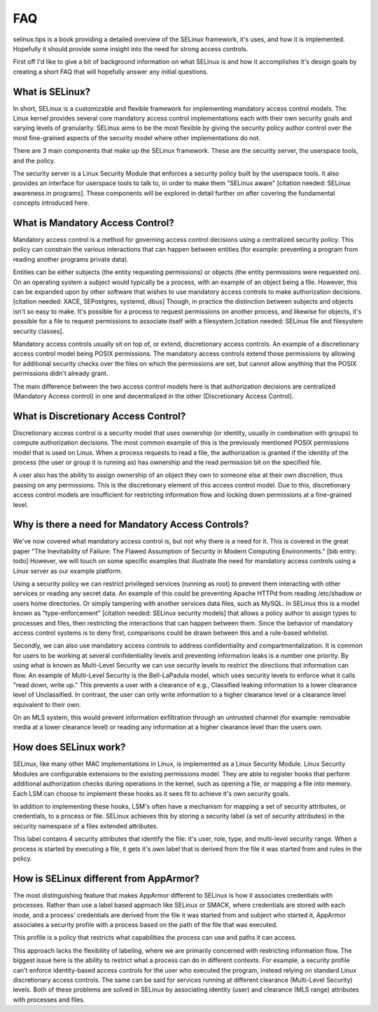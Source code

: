 FAQ
===

selinux.tips is a book providing a detailed overview of the SELinux framework,
it's uses, and how it is implemented.  Hopefully it should provide some insight
into the need for strong access controls.

First off I'd like to give a bit of background information on what SELinux is
and how it accomplishes it's design goals by creating a short FAQ that will
hopefully answer any initial questions.

What is SELinux?
----------------

In short, SELinux is a customizable and flexible framework for implementing
mandatory access control models.  The Linux kernel provides several core
mandatory access control implementations each with their own security goals and
varying levels of granularity.  SELinux aims to be the most flexible by giving
the security policy author control over the most fine-grained aspects of the
security model where other implementations do not.

There are 3 main components that make up the SELinux framework.  These are the
security server, the userspace tools, and the policy.

The security server is a Linux Security Module that enforces a security policy
built by the userspace tools.  It also provides an interface for userspace
tools to talk to, in order to make them "SELinux aware" [citation needed:
SELinux awareness in programs].  These components will be explored in detail
further on after covering the fundamental concepts introduced here.

What is Mandatory Access Control?
---------------------------------

Mandatory access control is a method for governing access control decisions
using a centralized security policy.  This policy can constrain the various
interactions that can happen between entities (for example: preventing a
program from reading another programs private data).

Entities can be either subjects (the entity requesting permissions) or objects
(the entity permissions were requested on).  On an operating system a subject
would typically be a process, with an example of an object being a file.
However, this can be expanded upon by other software that wishes to use
mandatory access controls to make authorization decisions.[citation needed:
XACE, SEPostgres, systemd, dbus]  Though, in practice the distinction between
subjects and objects isn't so easy to make. It's possible for a process to
request permissions on another process, and likewise for objects, it's possible
for a file to request permissions to associate itself with a
filesystem.[citation needed: SELinux file and filesystem security classes].

Mandatory access controls usually sit on top of, or extend, discretionary
access controls.  An example of a discretionary access control model being
POSIX permissions.  The mandatory access controls extend those permissions by
allowing for additional security checks over the files on which the permissions
are set, but cannot allow anything that the POSIX permissions didn't already
grant.

The main difference between the two access control models here is that
authorization decisions are centralized (Mandatory Access control) in one and
decentralized in the other (Discretionary Access Control).

What is Discretionary Access Control?
-------------------------------------

Discretionary access control is a security model that uses ownership (or
identity, usually in combination with groups) to compute authorization
decisions.  The most common example of this is the previously mentioned POSIX
permissions model that is used on Linux.  When a process requests to read a
file, the authorization is granted if the identity of the process (the user or
group it is running as) has ownership and the read permission bit on the
specified file.

A user also has the ability to assign ownership of an object they own to someone
else at their own discretion, thus passing on any permissions.  This is the
discretionary element of this access control model.  Due to this, discretionary
access control models are insufficient for restricting information flow and
locking down permissions at a fine-grained level.

Why is there a need for Mandatory Access Controls?
--------------------------------------------------

We've now covered what mandatory access control is, but not why there is a need
for it.  This is covered in the great paper "The Inevitability of Failure: The
Flawed Assumption of Security in Modern Computing Environments."
[bib entry: todo] However, we will touch on some specific examples that
illustrate the need for mandatory access controls using a Linux server as our
example platform.

Using a security policy we can restrict privileged services (running as root)
to prevent them interacting with other services or reading any secret
data.  An example of this could be preventing Apache HTTPd from reading
/etc/shadow or users home directories.  Or simply tampering with another
services data files, such as MySQL.  In SELinux this is a model known as
"type-enforcement" [citation needed: SELinux security models] that allows a
policy author to assign types to processes and files, then restricting the
interactions that can happen between them.  Since the behavior of mandatory
access control systems is to deny first, comparisons could be drawn between
this and a rule-based whitelist.

Secondly, we can also use mandatory access controls to address confidentiality
and compartmentalization.  It is common for users to be working at
several confidentiality levels and preventing information leaks is a number one
priority.  By using what is known as Multi-Level Security we can use security
levels to restrict the directions that information can flow.  An example of
Multi-Level Security is the Bell-LaPadula model, which uses security levels to
enforce what it calls "read down, write up."  This prevents a user with a
clearance of e.g., Classified leaking information to a lower clearance level of
Unclassified.  In contrast, the user can only write information to a higher clearance
level or a clearance level equivalent to their own.

On an MLS system, this would prevent information exfiltration through an
untrusted channel (for example: removable media at a lower clearance level) or
reading any information at a higher clearance level than the users own.

How does SELinux work?
----------------------

SELinux, like many other MAC implementations in Linux, is implemented as a Linux
Security Module.  Linux Security Modules are configurable extensions to the
existing permissions model.  They are able to register hooks that perform
additional authorization checks during operations in the kernel, such as
opening a file, or mapping a file into memory.  Each LSM can choose to implement
these hooks as it sees fit to achieve it's own security goals.

In addition to implementing these hooks, LSM's often have a mechanism for
mapping a set of security attributes, or credentials, to a process or file.
SELinux achieves this by storing a security label (a set of security
attributes) in the security namespace of a files extended attributes.

This label contains 4 security attributes that identify the file: it's user,
role, type, and multi-level security range.  When a process is started by
executing a file, it gets it's own label that is derived from the file it was
started from and rules in the policy.

How is SELinux different from AppArmor?
---------------------------------------

The most distinguishing feature that makes AppArmor different to SELinux is how
it associates credentials with processes.  Rather than use a label based
approach like SELinux or SMACK, where credentials are stored with each inode,
and a process' credentials are derived from the file it was started from and
subject who started it, AppArmor associates a security profile with a process
based on the path of the file that was executed.

This profile is a policy that restricts what capabilities the process can use
and paths it can access.

This approach lacks the flexibility of labeling, where we are primarily
concerned with restricting information flow.  The biggest issue here is the
ability to restrict what a process can do in different contexts.  For
example, a security profile can't enforce identity-based access controls for
the user who executed the program, instead relying on standard Linux
discretionary access controls.  The same can be said for services running at
different clearance (Multi-Level Security) levels.  Both of these problems
are solved in SELinux by associating identity (user) and clearance (MLS range)
attributes with processes and files.
